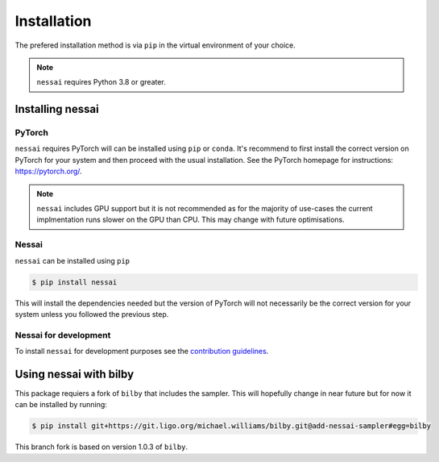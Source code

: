 ============
Installation
============

The prefered installation method is via ``pip`` in the virtual environment of your choice.

.. note::
    ``nessai`` requires Python 3.8 or greater.


Installing nessai
=================

PyTorch
-------

``nessai`` requires PyTorch will can be installed using ``pip`` or ``conda``. It's recommend to first install the correct version on PyTorch for your system and then proceed with the usual installation. See the PyTorch homepage for instructions: https://pytorch.org/.

.. note::
    ``nessai`` includes GPU support but it is not recommended as for the majority of use-cases the current implmentation runs slower on the GPU than CPU. This may change with future optimisations.

Nessai
------

``nessai`` can be installed using ``pip``

.. code-block:: console

    $ pip install nessai

This will install the dependencies needed but the version of PyTorch will not necessarily be the correct version for your system unless you followed the previous step.

Nessai for development
----------------------

To install ``nessai`` for development purposes see the `contribution guidelines <https://github.com/mj-will/nessai/blob/master/CONTRIBUTING.md>`_.


Using nessai with bilby
=======================

This package requiers a fork of ``bilby`` that includes the sampler. This will hopefully change in near future but for now it can be installed by running:

.. code-block:: console

    $ pip install git+https://git.ligo.org/michael.williams/bilby.git@add-nessai-sampler#egg=bilby

This branch fork is based on version 1.0.3 of ``bilby``.
